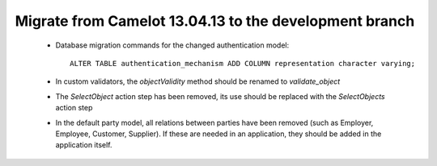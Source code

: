 .. _migrate-latest:

Migrate from Camelot 13.04.13 to the development branch
=======================================================

 * Database migration commands for the changed authentication model::

      ALTER TABLE authentication_mechanism ADD COLUMN representation character varying;

 * In custom validators, the `objectValidity` method should be renamed to
   `validate_object`

 * The `SelectObject` action step has been removed, its use should be replaced
   with the `SelectObjects` action step 

 * In the default party model, all relations between parties have been removed
   (such as Employer, Employee, Customer, Supplier).  If these are needed in 
   an application, they should be added in the application itself.
